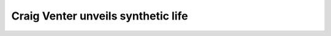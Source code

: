 Craig Venter unveils synthetic life
================================================

.. raw:: html

   <video width="100%" height="100%" controls>
   <source src="https://outin-0fed40cae50711eaa61200163e1c94a4.oss-cn-shanghai.aliyuncs.com/sv/5165e5c-17caaebbfb2/5165e5c-17caaebbfb2.mp4" type="video/mp4" />
   </video>



